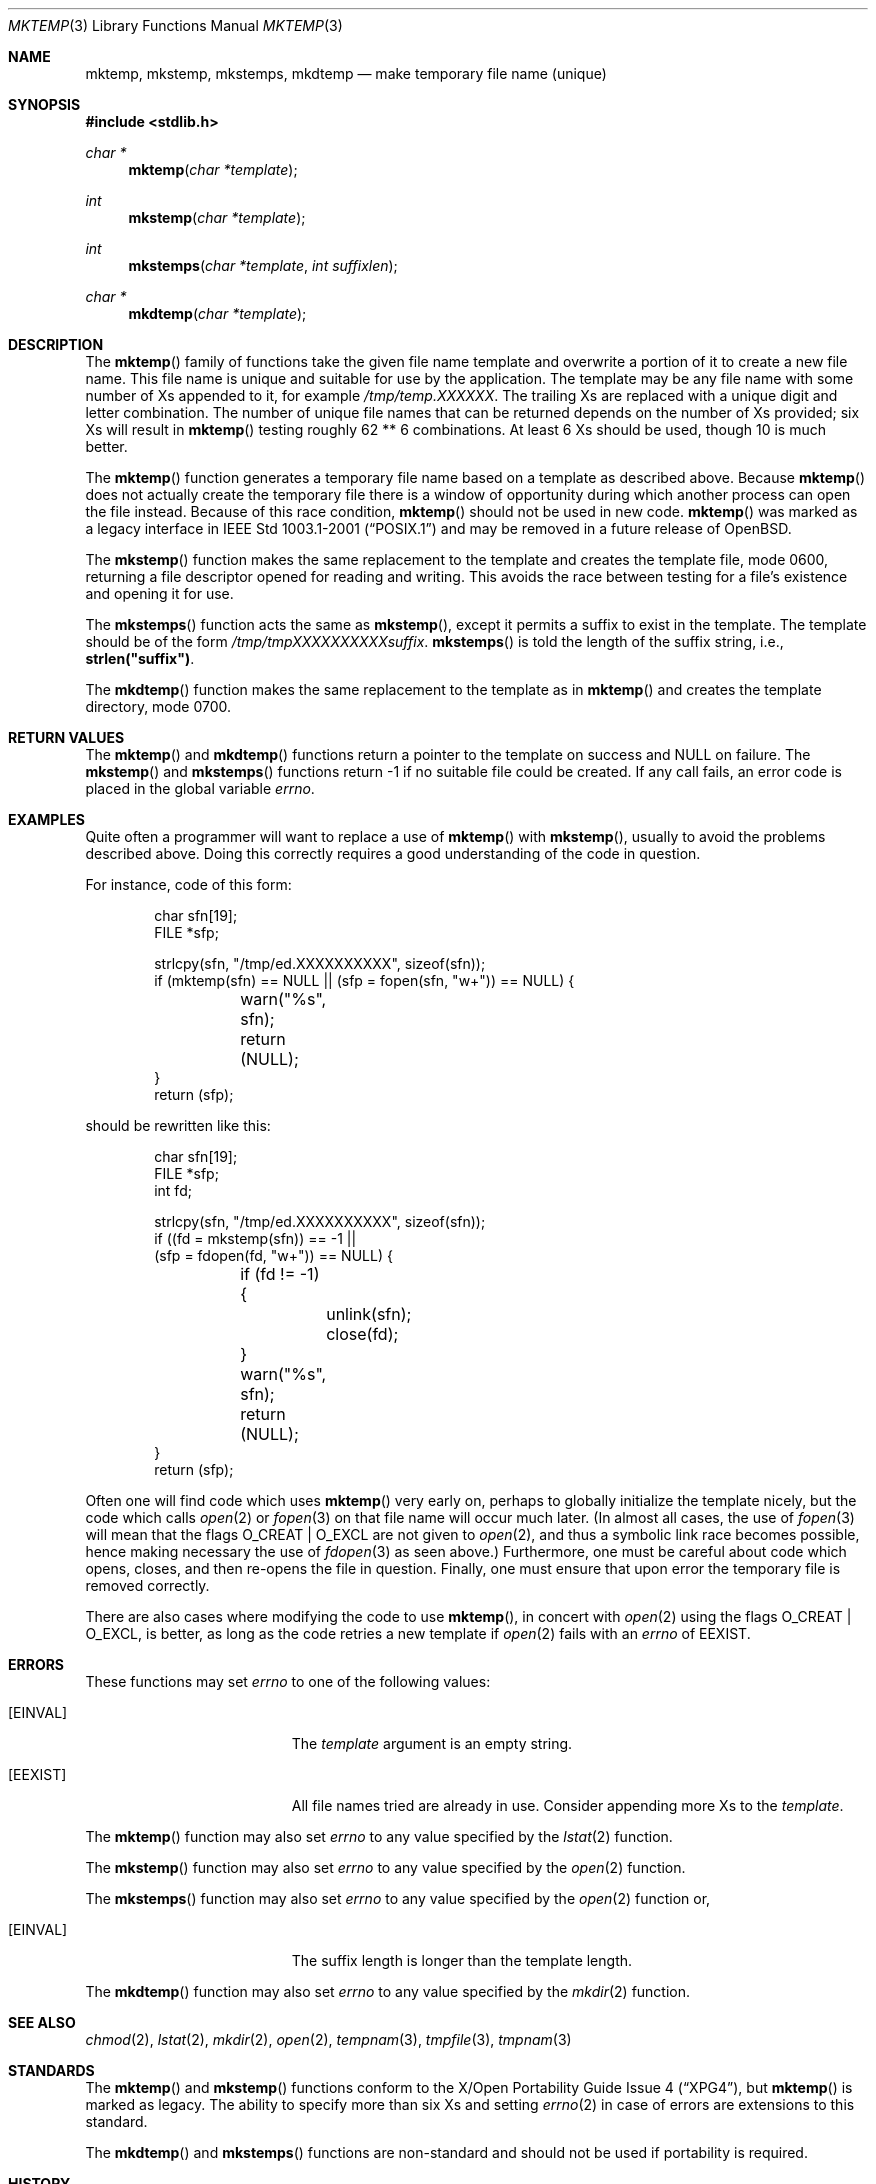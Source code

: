 .\"	$OpenBSD: src/lib/libc/stdio/mktemp.3,v 1.45 2010/12/27 21:18:44 millert Exp $
.\"
.\" Copyright (c) 1989, 1991, 1993
.\"	The Regents of the University of California.  All rights reserved.
.\"
.\" Redistribution and use in source and binary forms, with or without
.\" modification, are permitted provided that the following conditions
.\" are met:
.\" 1. Redistributions of source code must retain the above copyright
.\"    notice, this list of conditions and the following disclaimer.
.\" 2. Redistributions in binary form must reproduce the above copyright
.\"    notice, this list of conditions and the following disclaimer in the
.\"    documentation and/or other materials provided with the distribution.
.\" 3. Neither the name of the University nor the names of its contributors
.\"    may be used to endorse or promote products derived from this software
.\"    without specific prior written permission.
.\"
.\" THIS SOFTWARE IS PROVIDED BY THE REGENTS AND CONTRIBUTORS ``AS IS'' AND
.\" ANY EXPRESS OR IMPLIED WARRANTIES, INCLUDING, BUT NOT LIMITED TO, THE
.\" IMPLIED WARRANTIES OF MERCHANTABILITY AND FITNESS FOR A PARTICULAR PURPOSE
.\" ARE DISCLAIMED.  IN NO EVENT SHALL THE REGENTS OR CONTRIBUTORS BE LIABLE
.\" FOR ANY DIRECT, INDIRECT, INCIDENTAL, SPECIAL, EXEMPLARY, OR CONSEQUENTIAL
.\" DAMAGES (INCLUDING, BUT NOT LIMITED TO, PROCUREMENT OF SUBSTITUTE GOODS
.\" OR SERVICES; LOSS OF USE, DATA, OR PROFITS; OR BUSINESS INTERRUPTION)
.\" HOWEVER CAUSED AND ON ANY THEORY OF LIABILITY, WHETHER IN CONTRACT, STRICT
.\" LIABILITY, OR TORT (INCLUDING NEGLIGENCE OR OTHERWISE) ARISING IN ANY WAY
.\" OUT OF THE USE OF THIS SOFTWARE, EVEN IF ADVISED OF THE POSSIBILITY OF
.\" SUCH DAMAGE.
.\"
.Dd $Mdocdate: March 22 2010 $
.Dt MKTEMP 3
.Os
.Sh NAME
.Nm mktemp ,
.Nm mkstemp ,
.Nm mkstemps ,
.Nm mkdtemp
.Nd make temporary file name (unique)
.Sh SYNOPSIS
.Fd #include <stdlib.h>
.Ft char *
.Fn mktemp "char *template"
.Ft int
.Fn mkstemp "char *template"
.Ft int
.Fn mkstemps "char *template" "int suffixlen"
.Ft char *
.Fn mkdtemp "char *template"
.Sh DESCRIPTION
The
.Fn mktemp
family of functions take the given file name template and overwrite
a portion of it to create a new file name.
This file name is unique and suitable for use by the application.
The template may be any file name with some number of Xs appended
to it, for example
.Pa /tmp/temp.XXXXXX .
The trailing Xs are replaced with a unique digit and letter combination.
The number of unique file names that can be returned
depends on the number of Xs provided; six Xs will result in
.Fn mktemp
testing roughly 62 ** 6 combinations.
At least 6 Xs should be used, though 10 is much better.
.Pp
The
.Fn mktemp
function generates a temporary file name based on a template as
described above.
Because
.Fn mktemp
does not actually create the temporary file there is a window of
opportunity during which another process can open the file instead.
Because of this race condition,
.Fn mktemp
should not be used in new code.
.Fn mktemp
was marked as a legacy interface in
.St -p1003.1-2001
and may be removed in a future release of
.Ox .
.Pp
The
.Fn mkstemp
function makes the same replacement to the template and creates the template
file, mode 0600, returning a file descriptor opened for reading and writing.
This avoids the race between testing for a file's existence and opening it
for use.
.Pp
The
.Fn mkstemps
function acts the same as
.Fn mkstemp ,
except it permits a suffix to exist in the template.
The template should be of the form
.Pa /tmp/tmpXXXXXXXXXXsuffix .
.Fn mkstemps
is told the length of the suffix string, i.e.,
.Li strlen("suffix") .
.Pp
The
.Fn mkdtemp
function makes the same replacement to the template as in
.Fn mktemp
and creates the template directory, mode 0700.
.Sh RETURN VALUES
The
.Fn mktemp
and
.Fn mkdtemp
functions return a pointer to the template on success and
.Dv NULL
on failure.
The
.Fn mkstemp
and
.Fn mkstemps
functions return \-1 if no suitable file could be created.
If any call fails, an error code is placed in the global variable
.Va errno .
.Sh EXAMPLES
Quite often a programmer will want to replace a use of
.Fn mktemp
with
.Fn mkstemp ,
usually to avoid the problems described above.
Doing this correctly requires a good understanding of the code in question.
.Pp
For instance, code of this form:
.Bd -literal -offset indent
char sfn[19];
FILE *sfp;

strlcpy(sfn, "/tmp/ed.XXXXXXXXXX", sizeof(sfn));
if (mktemp(sfn) == NULL || (sfp = fopen(sfn, "w+")) == NULL) {
	warn("%s", sfn);
	return (NULL);
}
return (sfp);
.Ed
.Pp
should be rewritten like this:
.Bd -literal -offset indent
char sfn[19];
FILE *sfp;
int fd;

strlcpy(sfn, "/tmp/ed.XXXXXXXXXX", sizeof(sfn));
if ((fd = mkstemp(sfn)) == -1 ||
    (sfp = fdopen(fd, "w+")) == NULL) {
	if (fd != -1) {
		unlink(sfn);
		close(fd);
	}
	warn("%s", sfn);
	return (NULL);
}
return (sfp);
.Ed
.Pp
Often one will find code which uses
.Fn mktemp
very early on, perhaps to globally initialize the template nicely, but the
code which calls
.Xr open 2
or
.Xr fopen 3
on that file name will occur much later.
(In almost all cases, the use of
.Xr fopen 3
will mean that the flags
.Dv O_CREAT
|
.Dv O_EXCL
are not given to
.Xr open 2 ,
and thus a symbolic link race becomes possible, hence making
necessary the use of
.Xr fdopen 3
as seen above.)
Furthermore, one must be careful about code which opens, closes, and then
re-opens the file in question.
Finally, one must ensure that upon error the temporary file is
removed correctly.
.Pp
There are also cases where modifying the code to use
.Fn mktemp ,
in concert with
.Xr open 2
using the flags
.Dv O_CREAT
|
.Dv O_EXCL ,
is better, as long as the code retries a new template if
.Xr open 2
fails with an
.Va errno
of
.Er EEXIST .
.Sh ERRORS
These functions may set
.Va errno
to one of the following values:
.Bl -tag -width Er
.It Bq Er EINVAL
The
.Ar template
argument is an empty string.
.It Bq Er EEXIST
All file names tried are already in use.
Consider appending more Xs to the
.Ar template .
.El
.Pp
The
.Fn mktemp
function may also set
.Va errno
to any value specified by the
.Xr lstat 2
function.
.Pp
The
.Fn mkstemp
function may also set
.Va errno
to any value specified by the
.Xr open 2
function.
.Pp
The
.Fn mkstemps
function may also set
.Va errno
to any value specified by the
.Xr open 2
function or,
.Bl -tag -width Er
.It Bq Er EINVAL
The suffix length is longer than the template length.
.El
.Pp
The
.Fn mkdtemp
function may also set
.Va errno
to any value specified by the
.Xr mkdir 2
function.
.Sh SEE ALSO
.Xr chmod 2 ,
.Xr lstat 2 ,
.Xr mkdir 2 ,
.Xr open 2 ,
.Xr tempnam 3 ,
.Xr tmpfile 3 ,
.Xr tmpnam 3
.Sh STANDARDS
The
.Fn mktemp
and
.Fn mkstemp
functions conform to the
.St -xpg4 ,
but
.Fn mktemp
is marked as legacy.
The ability to specify more than six Xs and setting
.Xr errno 2
in case of errors are extensions to this standard.
.Pp
The
.Fn mkdtemp
and
.Fn mkstemps
functions are non-standard and should not be used if portability is required.
.Sh HISTORY
A
.Fn mktemp
function appeared in
.At v7 .
The
.Fn mkdtemp
function appeared in
.Ox 2.2 .
The
.Fn mkstemp
function appeared in
.Bx 4.4 .
The
.Fn mkstemps
function appeared in
.Ox 2.3 .
.Sh BUGS
For
.Fn mktemp
there is an obvious race between file name selection and file
creation and deletion: the program is typically written to call
.Xr tmpnam 3 ,
.Xr tempnam 3 ,
or
.Fn mktemp .
Subsequently, the program calls
.Xr open 2
or
.Xr fopen 3
and erroneously opens a file (or symbolic link, FIFO or other
device) that the attacker has created in the expected file location.
Hence
.Fn mkstemp
is recommended, since it atomically creates the file.
An attacker can guess the file names produced by
.Fn mktemp .
Whenever it is possible,
.Fn mkstemp
or
.Fn mkdtemp
should be used instead.
.Pp
For this reason,
.Xr ld 1
will output a warning message whenever it links code that uses
.Fn mktemp .
